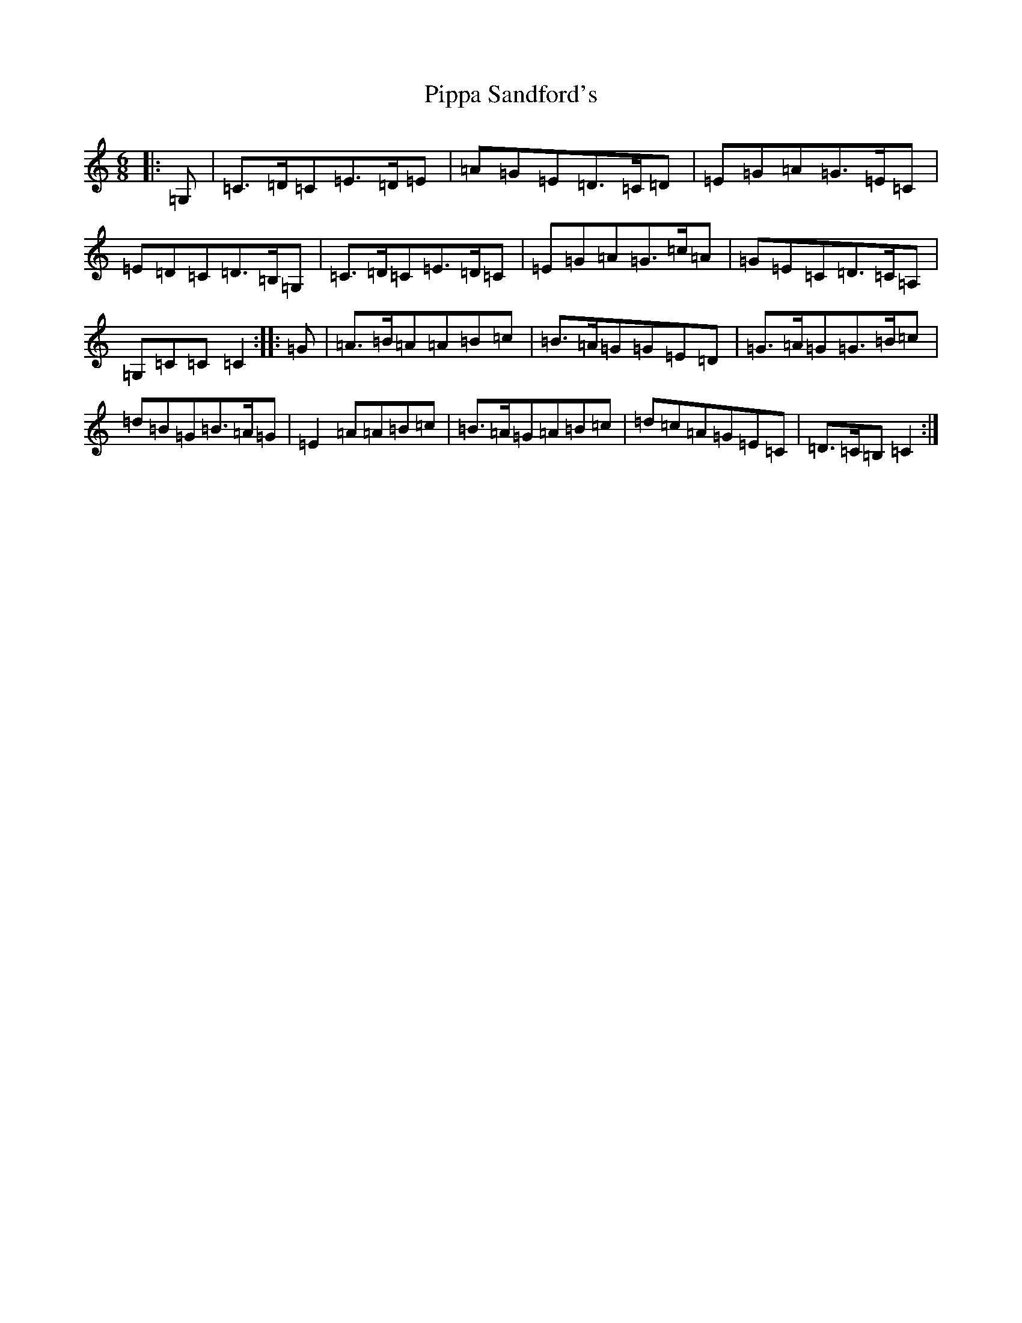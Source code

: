 X: 17122
T: Pippa Sandford's
S: https://thesession.org/tunes/7141#setting7141
R: jig
M:6/8
L:1/8
K: C Major
|:=G,|=C>=D=C=E>=D=E|=A=G=E=D>=C=D|=E=G=A=G>=E=C|=E=D=C=D>=B,=G,|=C>=D=C=E>=D=C|=E=G=A=G>=c=A|=G=E=C=D>=C=A,|=G,=C=C=C2:||:=G|=A>=B=A=A=B=c|=B>=A=G=G=E=D|=G>=A=G=G>=B=c|=d=B=G=B>=A=G|=E2=A=A=B=c|=B>=A=G=A=B=c|=d=c=A=G=E=C|=D>=C=B,=C2:|